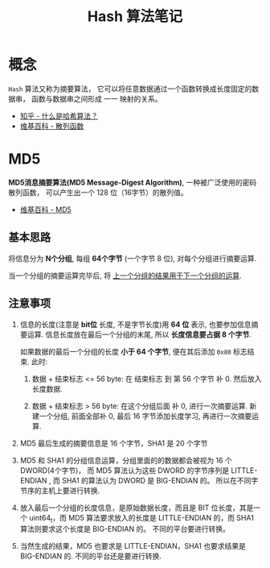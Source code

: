 #+TITLE:      Hash 算法笔记

* 目录                                                    :TOC_4_gh:noexport:
- [[#概念][概念]]
- [[#md5][MD5]]
  - [[#基本思路][基本思路]]
  - [[#注意事项][注意事项]]

* 概念
  ~Hash~ 算法又称为摘要算法， 它可以将任意数据通过一个函数转换成长度固定的数据串，
  函数与数据串之间形成 一一 映射的关系。

  + [[https://www.zhihu.com/question/20820286/answer/333248794][知乎 - 什么是哈希算法？]]
  + [[https://zh.wikipedia.org/wiki/%E6%95%A3%E5%88%97%E5%87%BD%E6%95%B8][维基百科 - 散列函数]]

* MD5
  *MD5消息摘要算法(MD5 Message-Digest Algorithm)*, 一种被广泛使用的密码散列函数，
  可以产生出一个 128 位（16字节）的散列值。
  
  + [[https://zh.wikipedia.org/wiki/MD5][维基百科 - MD5]]

** 基本思路
   将信息分为 *N个分组*, 每组 *64个字节* (一个字节 8 位), 对每个分组进行摘要运算.

   当一个分组的摘要运算完毕后, 将 _上一个分组的结果用于下一个分组的运算_.

** 注意事项
   1. 信息的长度(注意是 *bit位* 长度, 不是字节长度)用 *64 位* 表示, 也要参加信息摘要运算.
      信息长度放在最后一个分组的末尾, 所以 *长度信息要占据 8 个字节*.

      如果数据的最后一个分组的长度 *小于 64 个字节*, 便在其后添加 ~0x80~ 标志结束.
      此时:
      1. 数据 + 结束标志 <= 56 byte:
         在 结束标志 到 第 56 个字节 补 0. 然后放入长度数据.

      2. 数据 + 结束标志 > 56 byte:
         在这个分组后面 补 0, 进行一次摘要运算.
         新建一个分组, 前面全部补 0, 最后 16 字节添加长度学习, 再进行一次摘要运算.

   2. MD5 最后生成的摘要信息是 16 个字节，SHA1 是 20 个字节

   3. MD5 和 SHA1 的分组信息运算，分组里面的的数据都会被视为 16 个 DWORD(4个字节)，
      而 MD5 算法认为这些 DWORD 的字节序列是 LITTLE-ENDIAN , 而 SHA1 的算法认为 DWORD 是 BIG-ENDIAN 的。
      所以在不同字节序的主机上要进行转换.

   4. 放入最后一个分组的长度信息，是原始数据长度，而且是 BIT 位长度，其是一个 uint64_t，而
      MD5 算法要求放入的长度是 LITTLE-ENDIAN 的，而 SHA1 算法则要求这个长度是 BIG-ENDIAN 的。
      不同的平台要进行转换。

   5. 当然生成的结果，MD5 也要求是 LITTLE-ENDIAN，SHA1 也要求结果是 BIG-ENDIAN 的.
      不同的平台还是要进行转换.

